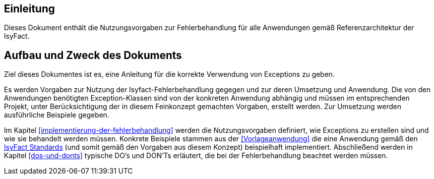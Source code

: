 // tag::inhalt[]
[[einleitung]]
== Einleitung

Dieses Dokument enthält die Nutzungsvorgaben zur Fehlerbehandlung für alle Anwendungen gemäß Referenzarchitektur der IsyFact.

[[aufbau-und-zweck-des-dokuments]]
== Aufbau und Zweck des Dokuments

Ziel dieses Dokumentes ist es, eine Anleitung für die korrekte Verwendung von Exceptions zu geben.

Es werden Vorgaben zur Nutzung der Isyfact-Fehlerbehandlung gegegen und zur deren Umsetzung und Anwendung.
Die von den Anwendungen benötigten Exception-Klassen sind von der konkreten Anwendung abhängig und müssen im entsprechenden Projekt, unter Berücksichtigung der in diesem Feinkonzept gemachten Vorgaben, erstellt werden.
Zur Umsetzung werden ausführliche Beispiele gegeben.

Im Kapitel <<implementierung-der-fehlerbehandlung>> werden die Nutzungsvorgaben definiert, wie Exceptions zu erstellen sind und wie sie behandelt werden müssen.
Konkrete Beispiele stammen aus der <<Vorlageanwendung>> die eine Anwendung gemäß den <<glossar-IFS,IsyFact Standards>> (und somit gemäß den Vorgaben aus diesem Konzept) beispielhaft implementiert.
Abschließend werden in Kapitel <<dos-und-donts>> typische DO's und DON'Ts erläutert, die bei der Fehlerbehandlung beachtet werden müssen.


// end::inhalt[]
